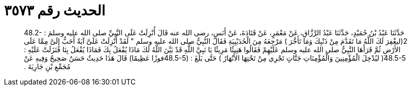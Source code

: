 
= الحديث رقم ٣٥٧٣

[quote.hadith]
حَدَّثَنَا عَبْدُ بْنُ حُمَيْدٍ، حَدَّثَنَا عَبْدُ الرَّزَّاقِ، عَنْ مَعْمَرٍ، عَنْ قَتَادَةَ، عَنْ أَنَسٍ، رضى الله عنه قَالَ أُنْزِلَتْ عَلَى النَّبِيِّ صلى الله عليه وسلمَ ‏:‏ ‏48.2-2(‏ليغْفِرَ لَكَ اللَّهُ مَا تَقَدَّمَ مِنْ ذَنْبِكَ وَمَا تَأَخَّرَ ‏)‏ مَرْجِعَهُ مِنَ الْحُدَيْبِيَةِ فَقَالَ النَّبِيُّ صلى الله عليه وسلم ‏"‏ لَقَدْ أُنْزِلَتْ عَلَىَّ آيَةٌ أَحَبُّ إِلَىَّ مِمَّا عَلَى الأَرْضِ ثُمَّ قَرَأَهَا النَّبِيُّ صلى الله عليه وسلم عَلَيْهِمْ فَقَالُوا هَنِيئًا مَرِيئًا يَا نَبِيَّ اللَّهِ قَدْ بَيَّنَ اللَّهُ لَكَ مَاذَا يُفْعَلُ بِكَ فَمَاذَا يُفْعَلُ بِنَا فَنَزَلَتْ عَلَيْهِ ‏:‏ ‏48.5-5(‏ ليُدْخِلَ الْمُؤْمِنِينَ وَالْمُؤْمِنَاتِ جَنَّاتٍ تَجْرِي مِنْ تَحْتِهَا الأَنْهَارُ ‏)‏ حَتَّى بَلَغَ ‏:‏ ‏(‏48.5-5فوزًا عَظِيمًا‏)‏ قَالَ هَذَا حَدِيثٌ حَسَنٌ صَحِيحٌ وَفِيهِ عَنْ مُجَمِّعِ بْنِ جَارِيَةَ ‏.‏